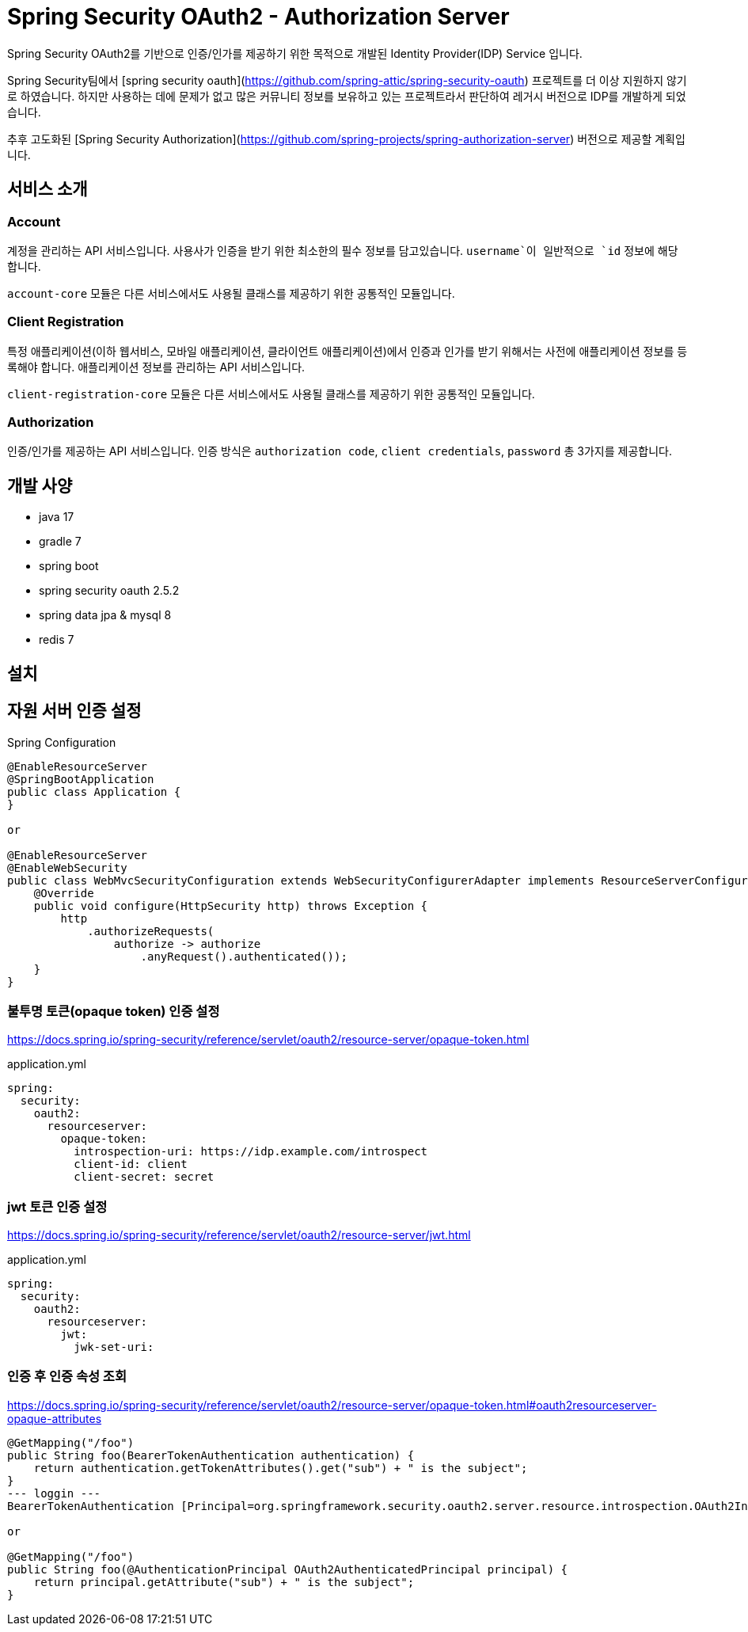 = Spring Security OAuth2 - Authorization Server

Spring Security OAuth2를 기반으로 인증/인가를 제공하기 위한 목적으로 개발된 Identity Provider(IDP) Service 입니다.

Spring Security팀에서 [spring security oauth](https://github.com/spring-attic/spring-security-oauth) 프로젝트를 더 이상 지원하지 않기로 하였습니다. 하지만 사용하는 데에 문제가 없고 많은 커뮤니티 정보를 보유하고 있는 프로젝트라서 판단하여 레거시 버전으로 IDP를 개발하게 되었습니다.

추후 고도화된 [Spring Security Authorization](https://github.com/spring-projects/spring-authorization-server) 버전으로 제공할 계획입니다.

== 서비스 소개

=== Account

계정을 관리하는 API 서비스입니다. 사용사가 인증을 받기 위한 최소한의 필수 정보를 담고있습니다. `username`이 일반적으로 `id` 정보에 해당합니다.

`account-core` 모듈은 다른 서비스에서도 사용될 클래스를 제공하기 위한 공통적인 모듈입니다.

=== Client Registration

특정 애플리케이션(이하 웹서비스, 모바일 애플리케이션, 클라이언트 애플리케이션)에서 인증과 인가를 받기 위해서는 사전에 애플리케이션 정보를 등록해야 합니다.
애플리케이션 정보를 관리하는 API 서비스입니다.

`client-registration-core` 모듈은 다른 서비스에서도 사용될 클래스를 제공하기 위한 공통적인 모듈입니다.

=== Authorization

인증/인가를 제공하는 API 서비스입니다. 인증 방식은 `authorization code`, `client credentials`, `password` 총 3가지를 제공합니다.

== 개발 사양

- java 17
- gradle 7
- spring boot
- spring security oauth 2.5.2
- spring data jpa & mysql 8
- redis 7

== 설치

== 자원 서버 인증 설정

Spring Configuration

[source]
----
@EnableResourceServer
@SpringBootApplication
public class Application {
}

or

@EnableResourceServer
@EnableWebSecurity
public class WebMvcSecurityConfiguration extends WebSecurityConfigurerAdapter implements ResourceServerConfigurer {
    @Override
    public void configure(HttpSecurity http) throws Exception {
        http
            .authorizeRequests(
                authorize -> authorize
                    .anyRequest().authenticated());
    }
}
----

=== 불투명 토큰(opaque token) 인증 설정

https://docs.spring.io/spring-security/reference/servlet/oauth2/resource-server/opaque-token.html

application.yml

[source]
----
spring:
  security:
    oauth2:
      resourceserver:
        opaque-token:
          introspection-uri: https://idp.example.com/introspect
          client-id: client
          client-secret: secret
----

=== jwt 토큰 인증 설정

https://docs.spring.io/spring-security/reference/servlet/oauth2/resource-server/jwt.html

application.yml

[source]
----
spring:
  security:
    oauth2:
      resourceserver:
        jwt:
          jwk-set-uri:
----

=== 인증 후 인증 속성 조회

https://docs.spring.io/spring-security/reference/servlet/oauth2/resource-server/opaque-token.html#oauth2resourceserver-opaque-attributes

[source]
----
@GetMapping("/foo")
public String foo(BearerTokenAuthentication authentication) {
    return authentication.getTokenAttributes().get("sub") + " is the subject";
}
--- loggin ---
BearerTokenAuthentication [Principal=org.springframework.security.oauth2.server.resource.introspection.OAuth2IntrospectionAuthenticatedPrincipal@695466d8, Credentials=[PROTECTED], Authenticated=true, Details=WebAuthenticationDetails [RemoteIpAddress=127.0.0.1, SessionId=null], Granted Authorities=[]]

or

@GetMapping("/foo")
public String foo(@AuthenticationPrincipal OAuth2AuthenticatedPrincipal principal) {
    return principal.getAttribute("sub") + " is the subject";
}
----
